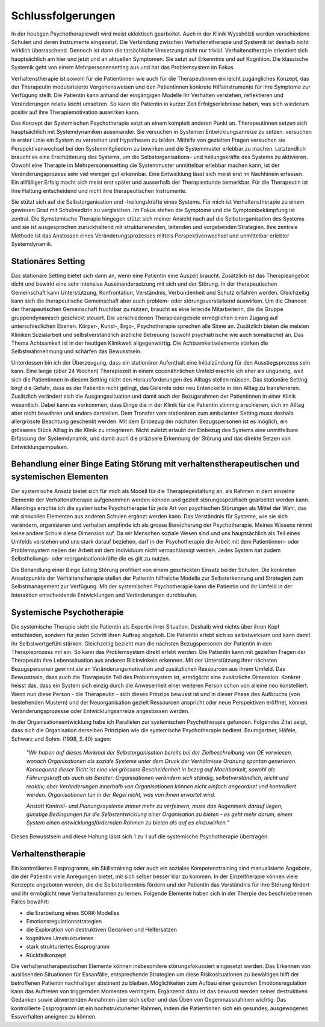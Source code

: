 Schlussfolgerungen
__________________

In der heutigen Psychotherapiewelt wird meist eklektisch gearbeitet. Auch in
der Klinik Wysshölzli werden verschiedene Schulen und deren Instrumente
eingesetzt. Die Verbindung zwischen Verhaltenstherapie und Systemik ist deshalb
nicht wirklich überraschend. Dennoch ist dann die tatsächliche Umsetzung nicht
nur trivial. Verhaltenstherapie orientiert sich hauptsächlich am hier und jetzt
und an aktuellen Symptomen. Sie setzt auf Erkenntnis und auf Kognition. Die
klassische Systemik geht von einem Mehrpersonensetting aus und hat das
Problemsystem im Fokus.

Verhaltenstherapie ist sowohl für die Patientinnen wie auch für die
Therapeutinnen ein leicht zugängliches Konzept, das der Therapeutin
modularisierte Vorgehensweisen und den Patientinnen konkrete Hilfsinstrumente
für ihre Symptome zur Verfügung stellt. Die Patientin kann anhand der
eingängigen Modelle ihr Verhalten verstehen, reflektieren und Veränderungen
relativ leicht umsetzen. So kann die Patientin in kurzer Zeit Erfolgserlebnisse
haben, was sich wiederum positiv auf ihre Therapiemotivation auswirken kann.

Das Konzept der Systemischen Psychotherapie setzt an einem komplett anderen
Punkt an. Therapeutinnen setzen sich hauptsächlich mit Systemdynamiken
auseinander. Sie versuchen in Systemen Entwicklungsanreize zu setzen. 
versuchen in erster Linie ein System zu verstehen und Hypothesen zu bilden.
Mithilfe von gezielten Fragen versuchen sie Perspektivenwechsel bei den
Systemmitgliedern zu bewirken und die Systemmuster erlebbar zu machen.
Letztendlich braucht es eine Erschütterung des Systems, um die
Selbstorganisations- und heilungskräfte des Systems zu aktivieren. Obwohl eine
Therapie im Mehrpersonensetting die Systemmuster unmittelbar erlebbar machen
kann, ist der Veränderungsprozess sehr viel weniger gut erkennbar. Eine
Entwicklung lässt sich meist erst im Nachhinein erfassen. Ein allfälliger Erfolg macht sich
meist erst später und ausserhalb der Therapiestunde bemerkbar. Für die Therapeutin
ist ihre Haltung entscheidend und nicht ihre therapeutischen Instrumente.

Sie stützt sich auf die Selbstorganisation und -heilungskräfte eines Systems.
Für mich ist Verhaltenstherapie zu einem gewissen Grad mit Schulmedizin zu
vergleichen. Im Fokus stehen die Symptome und die Symptombekämpfung ist
zentral. Die Symstemische Therapie hingegen stützt sich meiner Ansicht nach auf
die Selbstorganisation des Systems und sie ist ausgesprochen zurückhaltend mit
strukturierenden, leitenden und vorgebenden Strategien. Ihre zentrale Methode
ist das Anstossen eines Veränderungsprozesses mittels Perspektivenwechsel und
unmittelbar erlebter Systemdynamik.

Stationäres Setting
^^^^^^^^^^^^^^^^^^^

Das stationäre Setting bietet sich dann an, wenn eine Patientin eine Auszeit
braucht. Zusätzlich ist das Therapieangebot dicht und bewirkt eine sehr
intensive Auseinandersetzung mit sich und der Störung. In der therapeutischen
Gemeinschaft kann Unterstützung, Konfrontation, Verständnis, Verbundenheit und
Schutz erfahren werden. Gleichzeitig kann sich die therapeutische Gemeinschaft
aber auch problem- oder störungsverstärkend auswirken. Um die Chancen der
therapeutischen Gemeinschaft fruchtbar zu nutzen, braucht es eine leitende
Mitarbeiterin, die die Gruppe gruppendynamisch geschickt steuert. Die
verschiedenen Therapieangebote ermöglichen einen Zugang auf unterschiedlichen
Ebenen. Körper-, Kunst-, Ergo-, Psychotherapie sprechen alle Sinne an.
Zusätzlich bieten die meisten Kliniken Sozialarbeit und selbstverständlich
ärztliche Betreuung (sowohl psychiatrische wie auch somatische) an. Das Thema
Achtsamkeit ist in der heutigen Klinikwelt allgegenwärtig. Die
Achtsamkeitselemente stärken die Selbstwahrnehmung und schärfen das
Bewusstsein.

Unterdessen bin ich der Überzeugung, dass ein stationärer Aufenthalt eine
Initialzündung für den Ausstiegsprozess sein kann. Eine lange (über 24 Wochen)
Therapiezeit in einem coconähnlichen Umfeld erachte ich eher als ungünstig,
weil sich die Patientinnen in diesem Setting nicht den Herausforderungen des
Alltags stellen müssen. Das stationäre Setting birgt die Gefahr, dass es der
Patientin nicht gelingt, das Gelernte oder neu Entwickelte in den Alltag zu
transferieren. Zusätzlich verändert sich die Ausgangssituation und damit auch
der Bezugsrahmen der Patientinnen in einer Klinik wesentlich. Dabei kann es
vorkommen, dass Dinge die in der Klinik für die Patientin stimmig erschienen,
sich im Alltag aber nicht bewähren und anders darstellen. Dem Transfer vom
stationären zum ambulanten Setting muss deshalb allergrösste Beachtung
geschenkt werden. Mit dem Einbezug der nächsten Bezugspersonen ist es möglich,
ein grösseres Stück Alltag in die Klinik zu integrieren. Nicht zuletzt erlaubt
der Einbezug des Systems eine unmittelbare Erfassung der Systemdynamik, und
damit auch die präzisere Erkennung der Störung und das direkte Setzen von
Entwicklungsimpulsen.

Behandlung einer Binge Eating Störung mit verhaltenstherapeutischen und systemischen Elementen
^^^^^^^^^^^^^^^^^^^^^^^^^^^^^^^^^^^^^^^^^^^^^^^^^^^^^^^^^^^^^^^^^^^^^^^

Der systemische Ansatz bietet sich für mich als Modell für die
Therapiegestaltung an, als Rahmen in dem einzelne Elemente der
Verhaltenstherapie aufgenommen werden können und gezielt störungsspezifisch
gearbeitet werden kann. Allerdings erachte ich die systemische Psychotherapie
für jede Art von psychischen Störungen als Mittel der Wahl, das mit sinnvollen
Elementen aus anderen Schulen ergänzt werden kann. Das Verständnis für Systeme,
wie sie sich verändern, organisieren und verhalten empfinde ich als grosse
Bereicherung der Psychotherapie. Meines Wissens nimmt keine andere Schule diese
Dimension auf. Da wir Menschen soziale Wesen sind und uns hauptsächlich als
Teil eines Umfelds verstehen und uns stark darauf beziehen, darf in der
Psychotherapie die Arbeit mit dem Patientinnen- oder Problemsystem neben der
Arbeit mit dem Individuum nicht vernachlässigt werden. Jedes System hat zudem
Selbstheilungs- oder reorganisationskräfte die es gilt zu nutzen.

Die Behandlung einer Binge Eating Störung profitiert von einem geschickten
Einsatz beider Schulen. Die konkreten Ansatzpunkte der Verhaltenstherapie
stellen der Patientin hilfreiche Modelle zur Selbsterkennung und Strategien zum
Selbstmanagement zur Verfügung. Mit der systemischen Psychotherapie kann die
Patientin und ihr Umfeld in der Interaktion entscheidende Entwicklungen und
Veränderungen durchlaufen.

Systemische Psychotherapie
^^^^^^^^^^^^^^^^^^^^^^^^^^

Die systemische Therapie sieht die Patientin als Expertin ihrer Situation.
Deshalb wird nichts über ihren Kopf entschieden, sondern für jeden Schritt
ihren Auftrag abgeholt. Die Patientin erlebt sich so selbstwirksam und kann
damit ihr Selbstwertgefühl stärken. Gleichzeitig bezieht man die nächsten
Bezugspersonen der Patientin in den Therapieprozess mit ein. So kann das
Problemsystem direkt erlebt werden. Die Patientin kann mit gezielten Fragen der
Therapeutin ihre Lebenssituation aus anderen Blickwinkeln erkennen. Mit der
Unterstützung ihrer nächsten Bezugspersonen gewinnt sie an
Veränderungsmotivation und zusätzlichen Ressourcen aus ihrem Umfeld. Das
Bewusstsein, dass auch die Therapeutin Teil des Problemsystem ist, ermöglicht
eine zusätzliche Dimension. Konkret heisst das, dass ein System sich einzig
durch die Anwesenheit einer weiteren Person schon von alleine neu konstelliert.
Wenn nun diese Person - die Therapeutin - sich dieses Prinzips bewusst ist und
in dieser Phase des Aufbruchs (von bestehenden Mustern) und der Neuorganisation
gezielt Ressourcen anspricht oder neue Perspektiven eröffnet, können
Veränderungsprozesse oder Entwicklungsanreize angestossen werden.

In der Organisationsentwicklung habe ich Parallelen zur systemischen Psychotherapie gefunden.
Folgendes Zitat zeigt, dass sich die Organisation derselben Prinzipien wie die systemische Psychotherapie bedient.  
Baumgartner, Häfele, Schwarz und Sohm. (1998, S.40) sagen: 

  *"Wir haben auf dieses Merkmal der Selbstorganisation
  bereits bei der Zielbeschreibung von OE verwiesen, wonach Organisationen als
  soziale Systeme unter dem Druck der Verhältnisse Ordnung spontan generieren.
  Konsequenz dieser Sicht ist eine viel grössere Bescheidenheit in bezug auf
  Machbarkeit, sowohl als Führungskraft als auch als Berater: Organisationen
  verändern sich ständig, selbstverständlich, leicht und reaktiv; aber
  Veränderungen innerhalb von Organisationen können nicht einfach angeordnet und
  kontrolliert werden. Organisationen tun in der Regel nicht, was von ihnen
  erwartet wird.*

  *Anstatt Kontroll- und Planungssysteme immer mehr zu verfeinern, muss das
  Augenmerk darauf liegen, günstige Bedingungen für die Selbstentwicklung einer
  Organisation zu bieten - es geht mehr darum, einem System einen
  entwicklungsfördernden Rahmen zu bieten als auf es einzuwirken."*

Dieses Bewusstsein und diese Haltung lässt sich 1 zu 1 auf die systemische
Psychotherapie übertragen.

Verhaltenstherapie
^^^^^^^^^^^^^^^^^^

Ein kontrolliertes Essprogramm, ein Skillstraining oder auch ein soziales
Kompetenztraining sind manualisierte Angebote, die der Patientin viele
Anregungen bietet, mit sich selber besser klar zu kommen. In der Einzeltherapie
können viele Konzepte angeboten werden, die die Selbsterkenntnis fördern und
der Patientin das Verständnis für ihre Störung fördert und ihr ermöglicht neue
Verhaltensformen zu lernen. Folgende Elemente haben sich in der Therpie des
beschriebenenen Falles bewährt:

- die Erarbeitung eines SORK-Modelles
- Emotionsregulationsstrategien
- die Exploration von destruktiven Gedanken und Helfersätzen
- kognitives Umstrukturieren
- stark strukturiertes Essprogramm
- Rückfallkonzept

Die verhaltenstherapeutischen Elemente können insbesondere störungsfokussiert
eingesetzt werden. Das Erkennen von auslösenden Situationen für Essanfälle,
entsprechende Strategien um diese Risikosituationen zu bewältigen hilft der
betroffenen Patientin nachhaltiger abstinent zu bleiben. Möglichkeiten zum
Aufbau einer gesunden Emotionsregulation kann das Auftreten von triggernden
Momenten verringern. Ergänzend dazu ist das bewusst werden seiner destruktiven
Gedanken sowie abwertenden Annahmen über sich selber und das Üben von
Gegenmassnahmen wichtig. Das kontrollierte Essprogramm ist ein
hochstrukturierter Rahmen, indem die Patientinnen sich ein gesundes,
ausgewogenes Essverhalten aneignen zu können.

